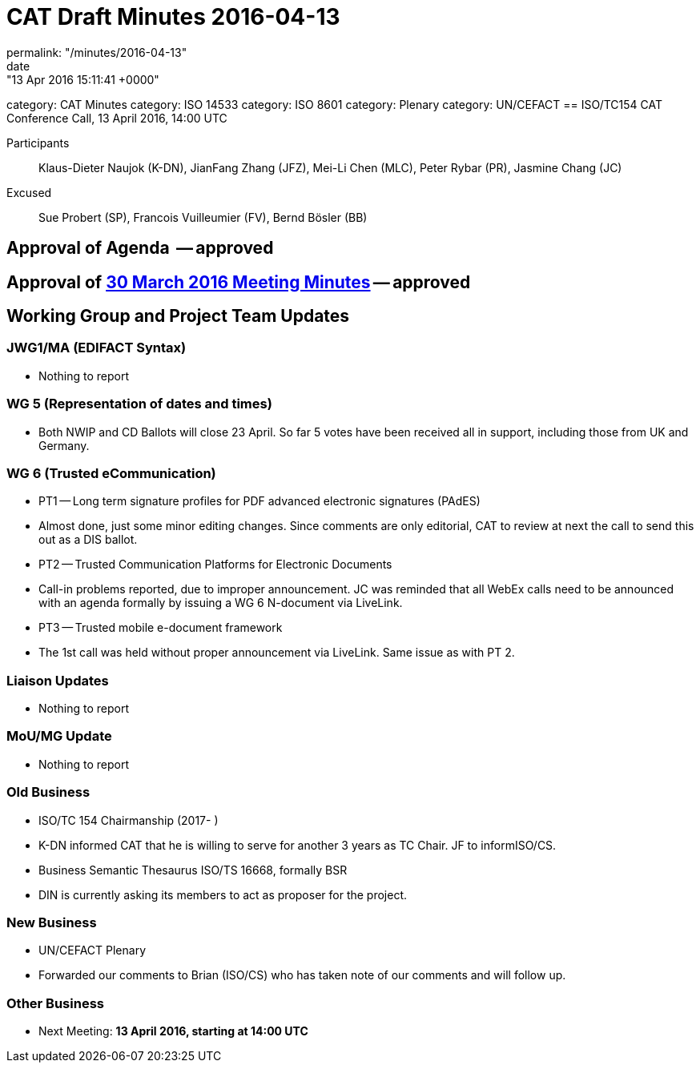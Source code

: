 = CAT Draft Minutes 2016-04-13
permalink: "/minutes/2016-04-13"
date: "13 Apr 2016 15:11:41 +0000"
category: CAT Minutes
category: ISO 14533
category: ISO 8601
category: Plenary
category: UN/CEFACT
== ISO/TC154 CAT Conference Call, 13 April 2016, 14:00 UTC

Participants:: Klaus-Dieter Naujok (K-DN), JianFang Zhang (JFZ), Mei-Li Chen (MLC), Peter Rybar (PR), Jasmine Chang (JC)

Excused:: Sue Probert (SP), Francois Vuilleumier (FV), Bernd Bösler (BB)

== Approval of Agenda  -- *approved*
== Approval of link:2016-03-30[30 March 2016 Meeting Minutes] -- *approved*
== Working Group and Project Team Updates

=== JWG1/MA (EDIFACT Syntax)

* Nothing to report


=== WG 5 (Representation of dates and times)

* Both NWIP and CD Ballots will close 23 April. So far 5 votes have been received all in support, including those from UK and Germany.


=== WG 6 (Trusted eCommunication)

* PT1 -- Long term signature profiles for PDF advanced electronic signatures (PAdES)

* Almost done, just some minor editing changes. Since comments are only editorial, CAT to review at next the call to send this out as a DIS ballot.


* PT2 -- Trusted Communication Platforms for Electronic Documents

* Call-in problems reported, due to improper announcement. JC was reminded that all WebEx calls need to be announced with an agenda formally by issuing a WG 6 N-document via LiveLink.


* PT3 -- Trusted mobile e-document framework

* The 1st call was held without proper announcement via LiveLink. Same issue as with PT 2.






=== Liaison Updates

* Nothing to report


=== MoU/MG Update

* Nothing to report


=== Old Business

* ISO/TC 154 Chairmanship (2017- )

* K-DN informed CAT that he is willing to serve for another 3 years as TC Chair. JF to informISO/CS.


* Business Semantic Thesaurus ISO/TS 16668, formally BSR

* DIN is currently asking its members to act as proposer for the project.




=== New Business

* UN/CEFACT Plenary

* Forwarded our comments to Brian (ISO/CS) who has taken note of our comments and will follow up.




=== Other Business
* Next Meeting: *13 April 2016, starting at 14:00 UTC*

